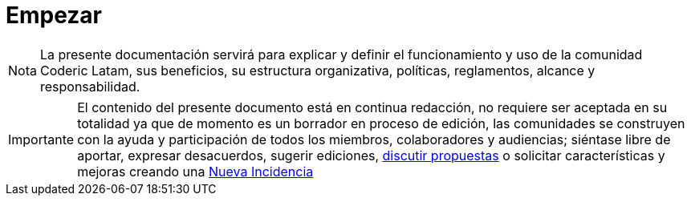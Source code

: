 = Empezar
:permalink: index.html
:summary: La presente documentación servirá para explicar y definir el funcionamiento y uso de la comunidad Coderic Latam, sus beneficios, su estructura organizativa, políticas, reglamentos, alcance y responsabilidad.
:tags: ["getting_started"]

[NOTE]
[caption="Nota"]
{summary}

[IMPORTANT]
[caption="Importante"]
El contenido del presente documento está en continua redacción, no requiere ser aceptada en su totalidad ya que de momento es un borrador en proceso de edición, las comunidades se construyen con la ayuda y participación de todos los miembros, colaboradores y audiencias; siéntase libre de aportar, expresar desacuerdos, sugerir ediciones, https://github.com/orgs/CodericLatam/discussions[discutir propuestas] o solicitar características y mejoras creando una https://github.com/CodericLatam/docs/issues/new/choose[Nueva Incidencia]


